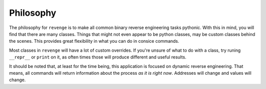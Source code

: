 ==========
Philosophy
==========

The philosophy for ``revenge`` is to make all common binary reverse
engineering tasks pythonic. With this in mind, you will find that there are
many classes. Things that might not even appear to be python classes, may be
custom classes behind the scenes. This provides great flexibility in what you
can do in consice commands.

Most classes in ``revenge`` will have a lot of custom overrides. If you're
unsure of what to do with a class, try runing ``__repr__`` or ``print`` on it,
as often times those will produce different and useful results.

It should be noted that, at least for the time being, this application is
focused on dynamic reverse engineering. That means, all commands will return
information about the process `as it is right now`. Addresses will change and
values will change.
